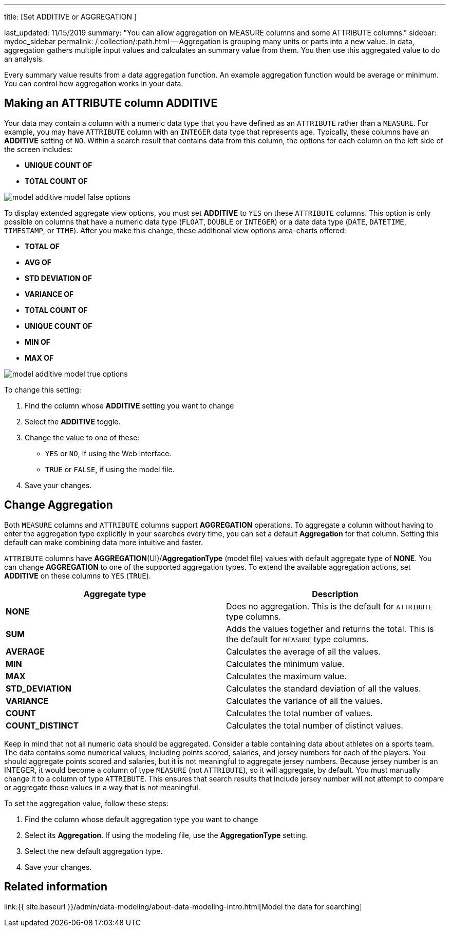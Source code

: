 '''

title: [Set ADDITIVE or AGGREGATION ]

last_updated: 11/15/2019 summary: "You can allow aggregation on MEASURE columns and some ATTRIBUTE columns." sidebar: mydoc_sidebar permalink: /:collection/:path.html -- Aggregation is grouping many units or parts into a new value.
In data, aggregation gathers multiple input values and calculates an summary value from them.
You then use this aggregated value to do an analysis.

Every summary value results from a data aggregation function.
An example aggregation function would be average or minimum.
You can control how aggregation works in your data.

== Making an ATTRIBUTE column ADDITIVE

Your data may contain a column with a numeric data type that you have defined as an `ATTRIBUTE` rather than a `MEASURE`.
For example, you may have `ATTRIBUTE` column with an `INTEGER` data type that represents age.
Typically, these columns have an *ADDITIVE* setting of `NO`.
Within a search result that contains data from this column, the options for each column on the left side of the screen includes:

* *UNIQUE COUNT OF*
* *TOTAL COUNT OF*

image::{{ site.baseurl }}/images/model_additive_model_false_options.png[]

To display extended aggregate view options, you must set *ADDITIVE* to `YES` on these `ATTRIBUTE` columns.
This option is only possible on columns that have a numeric data type (`FLOAT`, `DOUBLE` or `INTEGER`) or a date data type (`DATE`, `DATETIME`, `TIMESTAMP`, or `TIME`).
After you make this change, these additional view options area-charts offered:

* *TOTAL OF*
* *AVG OF*
* *STD DEVIATION OF*
* *VARIANCE OF*
* *TOTAL COUNT OF*
* *UNIQUE COUNT OF*
* *MIN OF*
* *MAX OF*

image::{{ site.baseurl }}/images/model_additive_model_true_options.png[]

To change this setting:

. Find the column whose *ADDITIVE* setting you want to change
. Select the *ADDITIVE* toggle.
. Change the value to one of these:
 ** `YES` or `NO`, if using the Web interface.
 ** `TRUE` or `FALSE`, if using the model file.
. Save your changes.

== Change Aggregation

Both `MEASURE` columns and `ATTRIBUTE` columns support *AGGREGATION* operations.
To aggregate a column without having to enter the aggregation type explicitly in your searches every time, you can set a default *Aggregation* for that column.
Setting this default can make combining data more intuitive and faster.

`ATTRIBUTE` columns have *AGGREGATION*(UI)/*AggregationType* (model file) values with default aggregate type of *NONE*.
You can change *AGGREGATION* to one of the supported aggregation types.
To extend the available aggregation actions, set *ADDITIVE* on these columns to `YES` (`TRUE`).

|===
| Aggregate type | Description

| *NONE*
| Does no aggregation.
This is the default for `ATTRIBUTE` type columns.

| *SUM*
| Adds the values together and returns the total.
This is the default for `MEASURE` type columns.

| *AVERAGE*
| Calculates the average of all the values.

| *MIN*
| Calculates the minimum value.

| *MAX*
| Calculates the maximum value.

| *STD_DEVIATION*
| Calculates the standard deviation of all the values.

| *VARIANCE*
| Calculates the variance of all the values.

| *COUNT*
| Calculates the total number of values.

| *COUNT_DISTINCT*
| Calculates the total number of distinct values.
|===

Keep in mind that not all numeric data should be aggregated.
Consider a table containing data about athletes on a sports team.
The data contains some numerical values, including points scored, salaries, and jersey numbers for each of the players.
You should aggregate points scored and salaries, but it is not meaningful to aggregate jersey numbers.
Because jersey number is an INTEGER, it would become a column of type `MEASURE` (not `ATTRIBUTE`), so it will aggregate, by default.
You must manually change it to a column of type `ATTRIBUTE`.
This ensures that search results that include jersey number will not attempt to compare or aggregate those values in a way that is not meaningful.

To set the aggregation value, follow these steps:

. Find the column whose default aggregation type you want to change
. Select its *Aggregation*.
If using the modeling file, use the *AggregationType* setting.
. Select the new default aggregation type.
. Save your changes.

== Related information

link:{{ site.baseurl }}/admin/data-modeling/about-data-modeling-intro.html[Model the data for searching]
